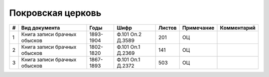 
.. Church datasheet RST template
.. Autogenerated by cfp-sphinx.py

.. index:: Покровская церковь

Покровская церковь
==================

.. list-table::
   :header-rows: 1

   * - #
     - Вид документа
     - Годы
     - Шифр
     - Листов
     - Примечание
     - Комментарий

   * - 1
     - Книга записи брачных обысков
     - 1893-1904
     - Ф.101 Оп.2 Д.3589
     - 201
     - ОЦ
     - 
   * - 2
     - Книга записи брачных обысков
     - 1802-1820
     - Ф.101 Оп.1 Д.2369
     - 141
     - ОЦ
     - 
   * - 3
     - Книга записи брачных обысков
     - 1867-1893
     - Ф.101 Оп.1 Д.2372
     - 503
     - ОЦ
     - 


